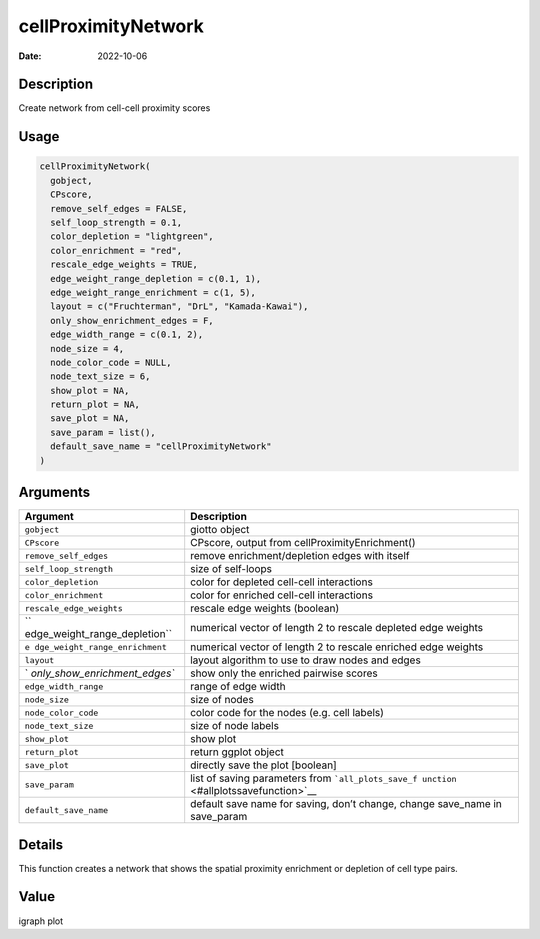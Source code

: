 ====================
cellProximityNetwork
====================

:Date: 2022-10-06

Description
===========

Create network from cell-cell proximity scores

Usage
=====

.. code:: r

   cellProximityNetwork(
     gobject,
     CPscore,
     remove_self_edges = FALSE,
     self_loop_strength = 0.1,
     color_depletion = "lightgreen",
     color_enrichment = "red",
     rescale_edge_weights = TRUE,
     edge_weight_range_depletion = c(0.1, 1),
     edge_weight_range_enrichment = c(1, 5),
     layout = c("Fruchterman", "DrL", "Kamada-Kawai"),
     only_show_enrichment_edges = F,
     edge_width_range = c(0.1, 2),
     node_size = 4,
     node_color_code = NULL,
     node_text_size = 6,
     show_plot = NA,
     return_plot = NA,
     save_plot = NA,
     save_param = list(),
     default_save_name = "cellProximityNetwork"
   )

Arguments
=========

+-------------------------------+--------------------------------------+
| Argument                      | Description                          |
+===============================+======================================+
| ``gobject``                   | giotto object                        |
+-------------------------------+--------------------------------------+
| ``CPscore``                   | CPscore, output from                 |
|                               | cellProximityEnrichment()            |
+-------------------------------+--------------------------------------+
| ``remove_self_edges``         | remove enrichment/depletion edges    |
|                               | with itself                          |
+-------------------------------+--------------------------------------+
| ``self_loop_strength``        | size of self-loops                   |
+-------------------------------+--------------------------------------+
| ``color_depletion``           | color for depleted cell-cell         |
|                               | interactions                         |
+-------------------------------+--------------------------------------+
| ``color_enrichment``          | color for enriched cell-cell         |
|                               | interactions                         |
+-------------------------------+--------------------------------------+
| ``rescale_edge_weights``      | rescale edge weights (boolean)       |
+-------------------------------+--------------------------------------+
| ``                            | numerical vector of length 2 to      |
| edge_weight_range_depletion`` | rescale depleted edge weights        |
+-------------------------------+--------------------------------------+
| ``e                           | numerical vector of length 2 to      |
| dge_weight_range_enrichment`` | rescale enriched edge weights        |
+-------------------------------+--------------------------------------+
| ``layout``                    | layout algorithm to use to draw      |
|                               | nodes and edges                      |
+-------------------------------+--------------------------------------+
| `                             | show only the enriched pairwise      |
| `only_show_enrichment_edges`` | scores                               |
+-------------------------------+--------------------------------------+
| ``edge_width_range``          | range of edge width                  |
+-------------------------------+--------------------------------------+
| ``node_size``                 | size of nodes                        |
+-------------------------------+--------------------------------------+
| ``node_color_code``           | color code for the nodes (e.g. cell  |
|                               | labels)                              |
+-------------------------------+--------------------------------------+
| ``node_text_size``            | size of node labels                  |
+-------------------------------+--------------------------------------+
| ``show_plot``                 | show plot                            |
+-------------------------------+--------------------------------------+
| ``return_plot``               | return ggplot object                 |
+-------------------------------+--------------------------------------+
| ``save_plot``                 | directly save the plot [boolean]     |
+-------------------------------+--------------------------------------+
| ``save_param``                | list of saving parameters from       |
|                               | ```all_plots_save_f                  |
|                               | unction`` <#allplotssavefunction>`__ |
+-------------------------------+--------------------------------------+
| ``default_save_name``         | default save name for saving, don’t  |
|                               | change, change save_name in          |
|                               | save_param                           |
+-------------------------------+--------------------------------------+

Details
=======

This function creates a network that shows the spatial proximity
enrichment or depletion of cell type pairs.

Value
=====

igraph plot
